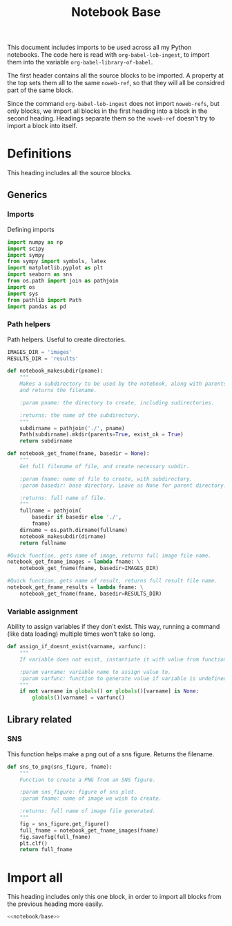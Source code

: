 #+Title: Notebook Base

This document includes imports to be used across all my Python notebooks.
The code here is read with =org-babel-lob-ingest=, to import them into the
variable =org-babel-library-of-babel=.

The first header contains all the source blocks to be imported. A property at the top
sets them all to the same =noweb-ref=, so that they will all be considred part of the same block.

Since the command =org-babel-lob-ingest= does not import =noweb-refs=, but only blocks,
we import all blocks in the first heading into a block in the second heading.
Headings separate them so the =noweb-ref= doesn't try to import a block into itself.

* Definitions
:PROPERTIES:
:header-args:python: :noweb yes :exports none :results none :noweb-ref notebook/base
:END:

This heading includes all the source blocks.

** Generics

*** Imports

Defining imports

#+begin_src python
import numpy as np
import scipy
import sympy
from sympy import symbols, latex
import matplotlib.pyplot as plt
import seaborn as sns
from os.path import join as pathjoin
import os
import sys
from pathlib import Path
import pandas as pd
#+end_src

*** Path helpers

Path helpers. Useful to create directories.

#+begin_src python
IMAGES_DIR = 'images'
RESULTS_DIR = 'results'

def notebook_makesubdir(pname):
    """
    Makes a subdirectory to be used by the notebook, along with parents,
    and returns the filename.

    :param pname: the directory to create, including sudirectories.

    :returns: the name of the subdirectory.
    """
    subdirname = pathjoin('./', pname)
    Path(subdirname).mkdir(parents=True, exist_ok = True)
    return subdirname

def notebook_get_fname(fname, basedir = None):
    """
    Get full filename of file, and create necessary subdir.

    :param fname: name of file to create, with subdirectory.
    :param basedir: base directory. Leave as None for parent directory.

    :returns: full name of file.
    """
    fullname = pathjoin(
        basedir if basedir else './',
        fname)
    dirname = os.path.dirname(fullname)
    notebook_makesubdir(dirname)
    return fullname

#Quick function, gets name of image, returns full image file name.
notebook_get_fname_images = lambda fname: \
    notebook_get_fname(fname, basedir=IMAGES_DIR)

#Quick function, gets name of result, returns full result file name.
notebook_get_fname_results = lambda fname: \
    notebook_get_fname(fname, basedir=RESULTS_DIR)
#+end_src

*** Variable assignment

Ability to assign variables if they don't exist. This way, running a command (like data loading)
multiple times won't take so long.

#+begin_src python
def assign_if_doesnt_exist(varname, varfunc):
    """
    If variable does not exist, instantiate it with value from function.

    :param varname: variable name to assign value to.
    :param varfunc: function to generate value if variable is undefined.
    """
    if not varname in globals() or globals()[varname] is None:
        globals()[varname] = varfunc()
#+end_src

** Library related

*** SNS

This function helps make a png out of a sns figure. Returns the filename.

#+begin_src python
def sns_to_png(sns_figure, fname):
    """
    Function to create a PNG from an SNS figure.

    :param sns_figure: figure of sns plot.
    :param fname: name of image we wish to create.

    :returns: full name of image file generated.
    """
    fig = sns_figure.get_figure()
    full_fname = notebook_get_fname_images(fname)
    fig.savefig(full_fname)
    plt.clf()
    return full_fname
#+end_src

* Import all
:PROPERTIES:
:header-args:python: :noweb yes :exports none :results none :noweb-ref notebook/notbase
:END:

This heading includes only this one block, in order to import all blocks from the
previous heading more easily.

#+name: notebook/all
#+begin_src python :noweb yes
<<notebook/base>>
#+end_src
